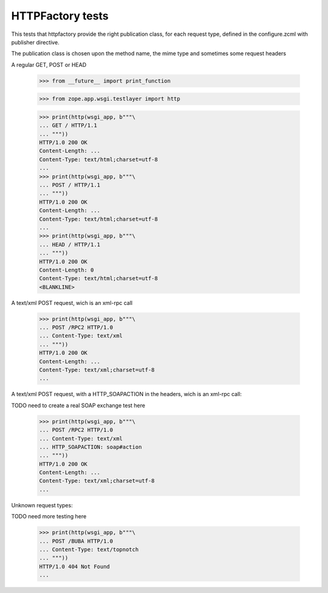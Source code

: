 =================
HTTPFactory tests
=================

This tests that httpfactory provide the right publication class,
for each request type, defined in the configure.zcml with publisher directive.

The publication class is chosen upon the method name,
the mime type and sometimes some request headers

A regular GET, POST or HEAD

  >>> from __future__ import print_function

  >>> from zope.app.wsgi.testlayer import http

  >>> print(http(wsgi_app, b"""\
  ... GET / HTTP/1.1
  ... """))
  HTTP/1.0 200 OK
  Content-Length: ...
  Content-Type: text/html;charset=utf-8
  ...
  >>> print(http(wsgi_app, b"""\
  ... POST / HTTP/1.1
  ... """))
  HTTP/1.0 200 OK
  Content-Length: ...
  Content-Type: text/html;charset=utf-8
  ...
  >>> print(http(wsgi_app, b"""\
  ... HEAD / HTTP/1.1
  ... """))
  HTTP/1.0 200 OK
  Content-Length: 0
  Content-Type: text/html;charset=utf-8
  <BLANKLINE>

A text/xml POST request, wich is an xml-rpc call

  >>> print(http(wsgi_app, b"""\
  ... POST /RPC2 HTTP/1.0
  ... Content-Type: text/xml
  ... """))
  HTTP/1.0 200 OK
  Content-Length: ...
  Content-Type: text/xml;charset=utf-8
  ...

A text/xml POST request, with a HTTP_SOAPACTION in the headers,
wich is an xml-rpc call:

TODO need to create a real SOAP exchange test here

  >>> print(http(wsgi_app, b"""\
  ... POST /RPC2 HTTP/1.0
  ... Content-Type: text/xml
  ... HTTP_SOAPACTION: soap#action
  ... """))
  HTTP/1.0 200 OK
  Content-Length: ...
  Content-Type: text/xml;charset=utf-8
  ...

Unknown request types:

TODO need more testing here

  >>> print(http(wsgi_app, b"""\
  ... POST /BUBA HTTP/1.0
  ... Content-Type: text/topnotch
  ... """))
  HTTP/1.0 404 Not Found
  ...

